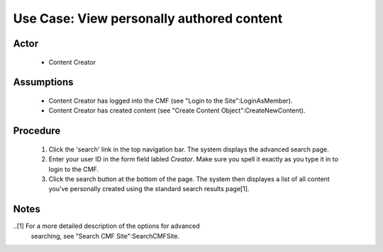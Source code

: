 Use Case:  View personally authored content
===========================================

Actor
-----

  - Content Creator

Assumptions
-----------

  - Content Creator has logged into the CMF (see "Login to the
    Site":LoginAsMember).

  - Content Creator has created content (see "Create Content
    Object":CreateNewContent).

Procedure
---------

  1. Click the 'search' link in the top navigation bar.  The
     system displays the advanced search page.

  2. Enter your user ID in the form field labled *Creator*.
     Make sure you spell it exactly as you type it in to login to
     the CMF.

  3. Click the search button at the bottom of the page.  The system
     then displayes a list of all content you've personally created
     using the standard search results page[1].

Notes
-----

..[1] For a more detailed description of the options for advanced
      searching, see "Search CMF Site":SearchCMFSite.
